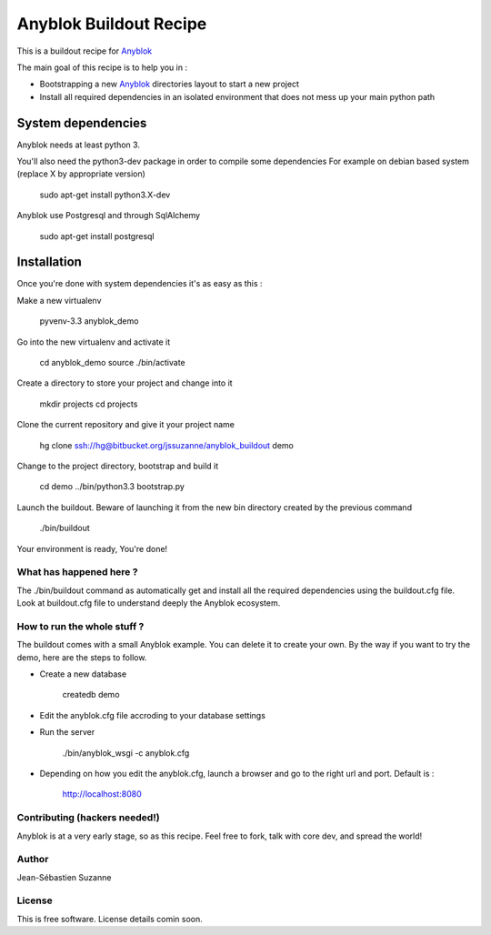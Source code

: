 =======================
Anyblok Buildout Recipe
=======================

This is a buildout recipe for `Anyblok`_

The main goal of this recipe is to help you in : 

* Bootstrapping a new `Anyblok`_ directories layout to start a new project
* Install all required dependencies in an isolated environment that does not mess up your main python path

.. _anyblok: https://bitbucket.org/jssuzanne/anyblok

System dependencies
-------------------

Anyblok needs at least python 3.

You'll also need the python3-dev package in order to compile some dependencies
For example on debian based system (replace X by appropriate version)

    sudo apt-get install python3.X-dev 

Anyblok use Postgresql and through SqlAlchemy

    sudo apt-get install postgresql

Installation
------------

Once you're done with system dependencies it's as easy as this :

Make a new virtualenv 

    pyvenv-3.3 anyblok_demo

Go into the new virtualenv and activate it

    cd anyblok_demo
    source ./bin/activate

Create a directory to store your project and change into it

    mkdir projects
    cd projects

Clone the current repository and give it your project name

    hg clone ssh://hg@bitbucket.org/jssuzanne/anyblok_buildout demo

Change to the project directory, bootstrap and build it

    cd demo
    ../bin/python3.3 bootstrap.py

Launch the buildout. Beware of launching it from the new bin directory created by the previous command

    ./bin/buildout

Your environment is ready, You're done!

What has happened here ?
========================
The ./bin/buildout command as automatically get and install all the required dependencies using the buildout.cfg file.
Look at buildout.cfg file to understand deeply the Anyblok ecosystem.

How to run the whole stuff ?
============================

The buildout comes with a small Anyblok example. You can delete it to create your own.
By the way if you want to try the demo, here are the steps to follow.

* Create a new database

    createdb demo

* Edit the anyblok.cfg file accroding to your database settings
* Run the server

    ./bin/anyblok_wsgi -c anyblok.cfg

* Depending on how you edit the anyblok.cfg, launch a browser and go to the right url and port. Default is :
    
    http://localhost:8080

Contributing (hackers needed!)
==============================

Anyblok is at a very early stage, so as this recipe.
Feel free to fork, talk with core dev, and spread the world!

Author
======
Jean-Sébastien Suzanne

License
=======
This is free software. License details comin soon.


